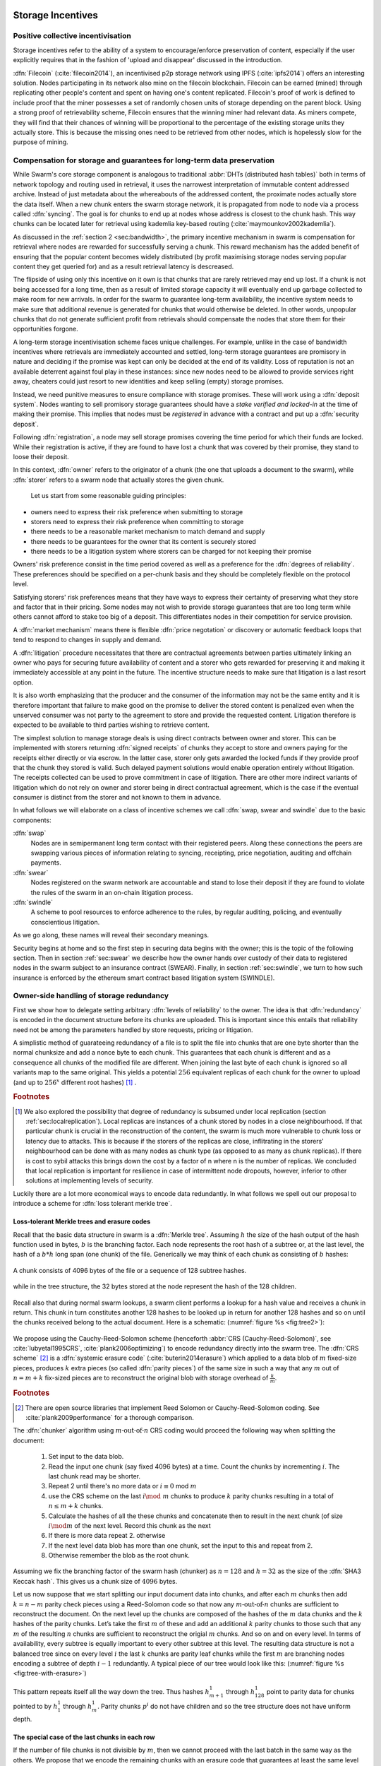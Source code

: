 .. _sec:storage:

******************************
Storage Incentives
******************************

..  index::
  litigation

..  index::
   challenge

..  index::
   receipt
   litigation
   manifest
   insurance

..  index::
  receipt
  contract
  disconnection
  pair: receipt; storage

Positive collective incentivisation
==================================================

Storage incentives refer to the ability of a system to encourage/enforce preservation of content,
especially if the user explicitly requires that in the fashion of 'upload and disappear' discussed in the introduction.

..
    One proposed solution to this is Filecoin (:cite:`filecoin2014`), which can be earned (mined) through replicating other people's content and spent on having one's content replicated.
    From the perspective of the content creator, "upload and disappear" goes as
    follows: they first have to host their own content as an IPFS node and then they
    insert a special transaction into the filecoin blockchain offering a
    mining reward for those who replicate it. Then they wait until someone
    actually does the replication (i.e. inserts their transaction into the
    filecoin blockchain) and then they can disconnect. If nobody replicates,
    their course of action is to submit further transactions, offering more
    reward, until someone finally does.

:dfn:`Filecoin` (:cite:`filecoin2014`), an incentivised p2p storage network using IPFS (:cite:`ipfs2014`) offers an interesting solution. Nodes participating in its network also mine
on the filecoin blockchain. Filecoin can be earned (mined) through replicating other people's content and spent on having one's content replicated.
Filecoin's proof of work is defined to include proof that the miner possesses a set of randomly chosen units of storage depending on the parent block.
Using a strong proof of retrievability scheme, Filecoin ensures that the winning miner had relevant data. As miners compete, they will find that their chances of winning will be proportional to the percentage of the existing storage units they actually store. This is because the missing ones need to be retrieved from other nodes, which is hopelessly slow for the purpose of mining.

Compensation for storage and guarantees for long-term data preservation
===========================================================================

While Swarm's core storage component is analogous to traditional :abbr:`DHTs (distributed hash tables)` both in terms of network topology and routing used in retrieval, it uses the narrowest interpretation of immutable content addressed archive. Instead of just metadata about the whereabouts of the addressed content, the proximate nodes actually store the data itself.
When a new chunk enters the swarm storage network, it is propagated from node to node via a process called :dfn:`syncing`. The goal is for chunks to end up at nodes whose address is closest to the chunk hash. This way chunks can be located later for retrieval using kademlia key-based routing (:cite:`maymounkov2002kademlia`).

..  index::
   retrieve request
   latency

As discussed in the  :ref:`section 2 <sec:bandwidth>`, the primary incentive mechanism in swarm is compensation for retrieval where nodes are rewarded for successfully serving a chunk. This reward mechanism has the added benefit of ensuring that the popular content becomes widely distributed (by profit maximising storage nodes serving popular content they get queried for) and as a result retrieval latency is descreased.

The flipside of using only this incentive on it own is that chunks that are rarely retrieved may end up lost. If a chunk is not being accessed for a long time, then as a result of limited storage capacity it will eventually end up garbage collected to make room for new arrivals. In order for the swarm to guarantee long-term availability, the incentive system needs to make sure that additional revenue is generated for chunks that would otherwise be deleted. In other words, unpopular chunks that do not generate sufficient profit from retrievals should compensate the nodes that store them for their opportunities forgone.

A long-term storage incentivisation scheme faces unique challenges. For example, unlike in the case of bandwidth incentives where retrievals are immediately accounted and settled, long-term storage guarantees are promisory in nature and deciding if the promise was kept can only be decided at the end of its validity. Loss of reputation is not an available deterrent against foul play in these instances: since new nodes need to be allowed to provide services right away, cheaters could just resort to new identities and keep selling (empty) storage promises.

..  index::
  reputation
  punative measures
  deposit

Instead, we need punitive measures to ensure compliance with storage promises. These will work using a :dfn:`deposit system`. Nodes wanting to sell promisory storage guarantees should have a *stake verified and locked-in* at the time of making their promise. This implies  that nodes must be *registered* in advance with a contract and put up a :dfn:`security deposit`.

Following :dfn:`registration`, a node may sell storage promises covering the time period for which their funds are locked. While their registration is active, if they are found to have lost a chunk that was covered by their promise, they stand to loose their deposit.

In this context, :dfn:`owner` refers to the originator of a chunk (the one that uploads a document to the swarm), while :dfn:`storer` refers to a swarm node that actually stores the given chunk.

 Let us start from some reasonable guiding principles:

* owners need to express their risk preference when submitting to storage
* storers need to express their risk preference when committing to storage
* there needs to be a reasonable market mechanism to match demand and supply
* there needs to be guarantees  for the owner that its content is securely stored
* there needs to be a litigation system where storers can be charged for not keeping their promise

Owners' risk preference consist in the time period covered as well as a preference for the :dfn:`degrees of reliability`. These preferences should be specified on a per-chunk basis and they should be completely flexible on the protocol level.

Satisfying storers' risk preferences means that they have ways to express their certainty of preserving what they store and factor that in their pricing. Some nodes may not wish to provide storage guarantees that are too long term while others cannot afford to stake too big of a deposit. This differentiates nodes in their competition for service provision.

A :dfn:`market mechanism` means there is flexible :dfn:`price negotation` or discovery or automatic feedback loops that tend to respond to changes in supply and demand.

..  index:: litigation

A :dfn:`litigation` procedure necessitates that there are contractual agreements between parties ultimately linking an owner who pays for securing future availability of content and a storer who gets rewarded for preserving it and making it immediately accessible at any point in the future. The incentive structure needs to make sure that litigation is a last resort option.

It is also worth emphasizing that the producer and the consumer of the information may not be the same entity and it is therefore important that failure to make good on the promise to deliver the stored content is penalized even when the unserved consumer was not party to the agreement to store and provide the requested content. Litigation therefore is expected to be available to third parties wishing to retrieve content.

..  index::
   contract
   receipt

The simplest solution to manage storage deals is using direct contracts between owner and storer. This can be implemented with storers returning :dfn:`signed receipts` of chunks they accept to store and owners paying for the receipts either directly or via escrow.
In the latter case, storer only gets awarded the locked funds if they provide proof that the chunk they stored is valid. Such delayed payment solutions would enable operation entirely without litigation. The receipts collected can be used to prove commitment in case of litigation. There are other more indirect variants of litigation which do not rely on owner and storer being in direct contractual agreement, which is the case if the eventual consumer is distinct from the storer and not known to them in advance.

In what follows we will elaborate on a class of incentive schemes we call :dfn:`swap, swear and swindle` due to the basic components:

:dfn:`swap`
  Nodes are in semipermanent long term contact with their registered peers. Along these connections the peers are swapping various pieces of information relating to syncing, receipting, price negotiation, auditing and offchain payments.

:dfn:`swear`
  Nodes registered on the swarm network are accountable and stand to lose their deposit if they are found to violate the rules of the swarm in an on-chain litigation process.

:dfn:`swindle`
   A scheme to pool resources to enforce adherence to the rules, by regular auditing, policing, and eventually conscientious litigation.

..  swindle

As we go along, these names will reveal their secondary meanings.

Security begins at home and so the first step in securing data begins with the owner; this is the topic of the following section. Then in section :ref:`sec:swear` we describe how the owner hands over custody of their data to registered nodes in the swarm subject to an insurance contract (SWEAR). Finally, in section :ref:`sec:swindle`, we turn to how such insurance is enforced by the ethereum smart contract based litigation system (SWINDLE).

Owner-side handling of storage redundancy
==============================================================================

First we show how to delegate setting arbitrary :dfn:`levels of reliability` to the owner. The idea is that :dfn:`redundancy` is encoded in the document structure before its chunks are uploaded.
This is important since this entails that reliability need not be among the parameters handled by store requests, pricing or litigation.

A simplistic method of guarateeing redundancy of a file is to split the file into chunks that are one byte shorter than the normal chunksize and add a nonce byte to each chunk. This guarantees that each chunk is different and as a consequence all chunks of the modified file are different. When joining the last byte of each chunk is ignored so all variants map to the same original.
This yields a potential :math:`256` equivalent replicas of each chunk for the owner to upload (and up to :math:`256^x` different root hashes) [#]_ .

..  rubric:: Footnotes
.. [#] We also explored the possibility that degree of redundancy is subsumed under local replication (section :ref:`sec:localreplication`). Local replicas are instances of a chunk stored by nodes in a close neighbourhood. If that particular chunk is crucial in the reconstruction of the content, the swarm is much more vulnerable to chunk loss or latency due to attacks. This is because if the storers of the replicas are close, inflitrating in the storers' neighbourhood can be done with as many nodes as chunk type (as opposed to as many as chunk replicas). If there is cost to sybil attacks this brings down the cost by a factor of n where n is the number of replicas. We concluded that local replication is important for resilience in case of intermittent node dropouts, however, inferior to other solutions at implementing levels of security.

Luckily there are a lot more economical ways to encode data redundantly. In what follows we spell out our proposal to introduce a scheme for  :dfn:`loss tolerant merkle tree`.


Loss-tolerant Merkle trees and erasure codes
-------------------------------------------------

Recall that the basic data structure in swarm is a :dfn:`Merkle tree`. Assuming :math:`h` the size of the hash output of the hash function used in bytes, :math:`b` is the branching factor. Each node represents the root hash of a subtree or, at the last level, the hash of a :math:`b*h` long span (one chunk) of the file. Generically we may think of each chunk as consisting of :math:`b` hashes:

..  _fig:chunk:

..  figure:: fig/chunk.pdf
    :align: center
    :alt: A chunk consisting of 128 hashes
    :figclass: align-center

    A chunk consists of 4096 bytes of the file or a sequence of 128 subtree hashes.

while in the tree structure, the 32 bytes stored at the node represent the hash of the 128 children.

..  _fig:treebasic:

..  figure:: fig/treebasic.pdf

    :align: center
    :alt: a generic node in the tree has 128 children
    :figclass: align-center

  A generic node in the tree has 128 children.

Recall also that during normal swarm lookups, a swarm client performs a lookup for a hash value and receives a chunk in return. This chunk in turn constitutes another 128 hashes to be looked up in return for another 128 hashes and so on until the chunks received belong to the actual document. Here is a schematic: (:numref:`figure %s <fig:tree2>`):

..  _fig:tree2:

..  figure:: fig/tree2.pdf

    :align: center
    :alt: the swarm tree
    :figclass: align-center

    The swarm tree is the data structure encoding how a document is split into chunks.

..  index::


We propose using the Cauchy-Reed-Solomon scheme (henceforth :abbr:`CRS (Cauchy-Reed-Solomon)`, see :cite:`lubyetal1995CRS`, :cite:`plank2006optimizing`)  to encode redundancy directly into the swarm tree. The :dfn:`CRS scheme` [#]_  is a :dfn:`systemic erasure code` (:cite:`buterin2014erasure`) which applied to a data blob of :math:`m` fixed-size pieces, produces :math:`k` extra pieces (so called :dfn:`parity pieces`) of the same size in such a way that any :math:`m` out of :math:`n=m+k` fix-sized pieces are to reconstruct the original blob with storage overhead of :math:`\frac{k}{m}`.

.. rubric:: Footnotes
.. [#] There are open source libraries that implement Reed Solomon or Cauchy-Reed-Solomon coding. See :cite:`plank2009performance` for a thorough comparison.

The :dfn:`chunker` algorithm using :math:`m\text{-out-of-}n` CRS coding would proceed the following way when splitting the document:

 1. Set input to the data blob.
 2. Read the input one chunk (say fixed 4096 bytes) at a time. Count the chunks by incrementing :math:`i`. The last chunk read may be shorter.
 3. Repeat 2 until there's no more data or :math:`i \equiv 0` mod :math:`m`
 4. use the CRS scheme on the last :math:`i \mod\ m` chunks to produce :math:`k` parity chunks resulting in a total of :math:`n \leq m+k` chunks.
 5. Calculate the hashes of all the these chunks and concatenate then to result in the next chunk (of size :math:`i\mod m` of the next level. Record this chunk as the next
 6. If there is more data repeat 2. otherwise
 7. If the next level data blob has more than one chunk, set the input to this and  repeat from 2.
 8. Otherwise remember the blob as the root chunk.

Assuming we fix the branching factor of the swarm hash (chunker) as :math:`n=128` and :math:`h=32` as the size of the :dfn:`SHA3 Keccak hash`. This gives us a chunk size of :math:`4096` bytes.

Let us now suppose that we start splitting our input document data into chunks, and after each :math:`m` chunks then add :math:`k=n-m` parity check pieces using a Reed-Solomon code so that now any :math:`m\text{-out-of-}n` chunks are
sufficient to reconstruct the document. On the next level up the chunks are composed of the hashes of the :math:`m`  data chunks and the :math:`k` hashes of the parity chunks. Let’s take the first :math:`m`
of these and add an additional :math:`k` parity chunks to those such that any :math:`m` of the resulting :math:`n`
chunks are sufficient to reconstruct the origial :math:`m` chunks. And so on and on every level. In terms of
availability, every subtree is equally important to every other subtree at this level. The resulting
data structure is not a balanced tree since on every level :math:`i` the last :math:`k` chunks are parity leaf
chunks while the first :math:`m` are branching nodes encoding a subtree of depth :math:`i-1` redundantly.
A typical piece of our tree would look like this: (:numref:`figure %s <fig:tree-with-erasure>`)

..  _fig:tree-with-erasure:

..  figure:: fig/tree-with-erasure.pdf

    :align: center
    :alt: the swarm tree with erasure coding
    :figclass: align-center

    The swarm tree with extra parity chunks using :math:`m` out of 128 CRS code. Chunks :math:`p^{m+1}` through :math:`p^{128}` are parity data for chunks :math:`h^1_1 - h^1_{128}` through :math:`h^{m}_1  - h^{m}_{128}`.


This pattern repeats itself all the way down the tree. Thus hashes :math:`h^1_{m+1}` through :math:`h^1_{128}` point to parity data for chunks pointed to by :math:`h^1_1` through :math:`h^1_{m}`. Parity chunks :math:`p^i` do not have children and so the tree structure does not have uniform depth.

The special case of the last chunks in each row
--------------------------------------------------


If the number of file chunks is not divisible by :math:`m`, then we cannot proceed with the last batch in the same way as the others. We propose that we encode the remaining chunks with an erasure code that guarantees at least the same level of security as the others. Note that it is not as simple as choosing the same redundancy. For example a 50-of-100 encoding is much more secure against file loss than a 1-of-2 encoding even though the redundancy is 100% in both cases. Overcompensating, we could say that there should always be the same number of parity chunks even when there are fewer than :math:`m` data chunks so that we always end up with :math:`m\text{-out-of-}n`. We repeat this procedure in every row in the tree.

This leaves us with only one corner case: it is not possible to use our :math:`m\text{-out-of-}n` scheme on a single chunk (:math:`m=1`) because it would amount to :math:`k+1` copies of the same chunk. The problem of course is that any number of copies of the same chunk all have the same hash and are therefore indistinguishable in the swarm. Thus when there is only a single chunk left over at some level of the tree, we'd have to apply some transformation to it to obtain a second (but different) copy before we could generate more parity chunks.

In particular this is always the case for the root chunk. To illustrate why this is critically important, consider the following. The root hash points to the root chunk. If this root chunk is lost, then the file is not retrievable from the swarm even if all other data is present. Thus we must find an additional method of securing and accessing the information stored in the root chunk.

Whenever a single chunk is left over (:math:`m=1`) we propose to append an extra padding byte to the chunk not counting towards its size. In swarm, each 4096 byte chunk is actually stored together with 8 bytes of meta information - currently only storing the size of the subtree encoded by the chunk. Since the subtree size determines exactly what span of the chunk is substantive data, the padding differential byte is easily ignored when the document is assembled [#]_ .

.. rubric:: Footnotes
.. [#] Note that the typical values for :math:`k` will be in the single digits so a single byte will allways suffice. Note that in the special cornercase when the singleton leftover chunk is a full chunk, we end up having an oversized chunk.


Benefits of CRS merkle tree
------------------------------------

Assuming :math:`p` is the probability of losing one piece, if all :math:`n` pieces are independently stored, the probability of loosing the original content is :math:`p^{n-m+1}` which is exponential while extra storage is linear. These properties are preserved if we apply the coding to every level of a swarm chunk tree. Fixing both the branching factor :math:`b` (essentially chunk size) as well as redundancy :math:`m`, we can keep the decoding overhead (quadratic in file size) a constant, which means processing can scale (being linear in the number of nodes, i.e., file size  (logarithmic with parallelisation). Very importantly, however, this causes the reliability to exponentially converge to zero, defeating the purpose of using erasure codes.
This loss of reliability, however, can be overcome by conducting regular :math:`audit and repair` checks (:cite:`ethersphere2016smash`) which provide exponential increase in reliability using loglinear resources. We are currently looking at this :dfn:`divide and conquer` approach to the scaling of erasure codes, the results will be published in a forthcoming paper.


This per-level :math:`m\text{-out-of-}n` Cauchy-Reed-Solomon erasure code once introduced into the swarm chunk tree does not only ensure file availability, but also offers further benefits of increased resilience and ways to speed up retrieval.

All chunks are created equal
++++++++++++++++++++++++++++++++++

A tree encoded as suggested above has the same redundancy at every node [#]_. This means that chunks nearer to the root are no longer more important than chunks closer to the leaf nodes. Every node has an m-of-128 redundancy level and no chunk after the root chunk is more important than any other chunk [#]_ .

.. rubric:: Footnotes
.. [#] If the filesize is not a multiple of 4096 bytes, then the last chunk at every level will actually have a higher redundancy even than the rest.
.. [#] If nodes are compensated only for serving chunks, then less popular chunks are less profitable and more likely to be deleted; therefore, if users only download the data chunks and never request the parity chunks, then these are more likely to get deleted and ultimately not be available when they are finally needed. Another approach would be to use non-systemic coding. A systemic code is one in which the data remains intact and we add extra parity data whereas in a non-systemic code we replace all data with parity data such that (in our example) all 128 pieces are really created equal. While the symmetry of the non-systemic approach is appealing, it leads to forced decoding and thus to a high CPU usage even in normal operation. Moreover it breaks random access property of the chunk tree making it impossible to stream media files from the swarm. Luckily the problem is solved by the automated audit scheme which audits the integrity of all chunks and does not distinguish between data or parity chunks.

Self healing
++++++++++++++++++

Any client downloading a file from the swarm can detect if a chunk has been lost. The client can reconstruct the file from the parity data (or reconstruct the parity data from the file) and resync this data into the swarm. That way, even if a large fraction of the swarm is wiped out simultaneously, this process should allow an organic healing process to occur and it is encouraged that the default client behavior should be to repair any damage detected. In order to prevent damage, nodes can conduct integrity audits at regular intervals that detect loss and initiate repair.

Improving latecy of retrievals
+++++++++++++++++++++++++++++++++++++++

In the original :dfn:`Kademlia` (:cite:`maymounkov2002kademlia`), alpha represented the number of peers (within the relevant Kademlia bin) that are queried simultaneously during a lookup. Setting alpha at 3 (as suggested there) is impractical for swarm because the peers do not report back with new addresses as they would do in pure Kademlia but instead forward all queries to their peers. Swarm is coded this way to make use of semi-stable longer-term devp2p connections. Setting alpha to anything greater than 1 thus increases the amount of network traffic substantially – setting up an exponential cascade of forwarded lookups (but it would soon collapse back down onto the target of the lookup).

However, setting alpha=1 has its own downsides. For instance, lookups can stall if they are forwarded to a dead node or there could be large delays before a query is complete (even if all nodes are live).

In an erasure coded setting we can in a sense have the best of both worlds. Issueing a lookup request not just for the data chunks but for the parity chunks, the client could accept the first :math:`m` of every 128 chunks queried to get some of the same benefits of faster retrieval that redundant lookups provide without a whole exponential cascade. This only makes sense if the computational overhead when using CRS decoding is shorter than the latency we would otherwise expect if instead of any :math:`m` chunks, all the :math:`m` data chunks had to be retrieved. Note that the quadratic complexity of erasure codes with filesize does not apply here since the coding is performed on fixed-size chunks incurring a constant overhead per node.


..  _sec:swear:

Registered nodes and Ensured ARchival (SWEAR)
===================================================


Once the owner has prepared their data they upload the chunks to the swarm where they are replicated and stored. To decrease the risk that the data will be lost, the owner may purchase storage promises from other nodes as a form of insurance.
Before a node can sell these promises of long-term storage however, it must first register via a contract on the blockchain we call the :dfn:`SWEAR` (Secure Ways of Ensuring ARchival or SWarm Enforcement And Registration) contract.
The SWEAR contract allows nodes to register their public key to become accountable participants in the swarm by putting up a deposit. Registration is done by sending the deposit to the SWEAR contract, which serves as colleteral if terms that registered nodes 'swear' to keep are violated (i.e., nodes do not keep their promise to store).
:dfn:`Registration` is valid only for a set period, at the end of which a swarm node is entitled to their deposit.
Users of Swarm should be able to count on the loss of deposit as a disincentive against foul play as long as enrolled status is granted. As a result the deposit must not be refunded before the registration expires.

..  index::
   registration
   receipt

Registration in swarm is not compulsory, it is only necessary if the node wishes to sell promises of storage. Nodes that only charge for retrieval can operate unregistered. The incentive to register and sign promises is that they can be sold for profit. When a peer connection is established, the contract state is queried to check if the remote peer is a registered node. Only registered nodes are allowed to issue valid receipts and charge for storage.

When a registered node receives a request to store a chunk, it can acknowledge accepting it with a signed receipt. It is these signed receipts that are used to enforce penalties for loss of content through the :abbr:`SWEAR (Secure Ways of Ensuring ARchival  or SWarm Enforcement And Registration)` contract. Because of the locked collateral backing them, the receipts  can be viewed as secured promises for storing and serving a particular chunk up until a particular date. It is these receipts that are sold to nodes initiating requests.
In some schemes the issuer of a receipt can in turn buy further promises from other nodes pontentially leading to a chain of local contracts.

If on litigation it turns out that a chunk (covered by a promise) was lost, the deposit must be at least partly burned. Note that this is necessary because if penalites were paid out as compensation to holders of receipts of lost chunks, it would provide an avenue of early exit for a registered node by "losing" bogus chunks deposited by colluding users. Since users of Swarm are interested in their information being reliably stored, their primary incentive for keeping the receipts is to keep the Swarm motivated, not the potential for compensation.
If deposits are substantial, we can get away with paying out compensation for initiating litigation, however we must have the majority (say 95%) of the deposit burned in order to make sure the easy exit route remains closed.

..  _sec:swindle:

Litigation on loss of content (SWINDLE)
========================================

If a node fails to observe the rules of the swarm they 'swear' to keep, the punitive measures need to be enforced which is preceded by a litigation procedure. The implementation of this process is called :abbr:`SWINDLE (SWarm INsurance Driven Litigation Engine)`.


Submitting a challenge
------------------------------


..  index::
  challenge
  refutation

Nodes provide signed receipts for stored chunks which they are allowed to charge arbitrary amounts for. The pricing and deposit model is discussed in detail in section :ref:`sec:accounting`. If a promise is not kept and a chunk is not found in the swarm anyone can report the loss by putting up a :dfn:`challenge`. The response to a challenge is a :dfn:`refutation`. Validity of the challenge as well as its refutation need to be easily verifyable by the contract.
For now, we can just assume that the litigation is started by the challenge after a user attempts to retrieve insured content and fails to find a chunk. Litigation will be discussed below in the wider context of regular integrity audits of content in the swarm.

The challenge takes the form of a transaction sent to the :dfn:`SWINDLE` (SWarm INsurance Driven Litigation Engine) relevant swarm contract in which the challenger presents the receipt(s) of the lost chunk. Any node is allowed to send a challenge for a chunk as long as they have a valid receipt for it (not necessarily issued to them).

This is analogous to a court case in which the issuers of the receipts are the defendants who are guilty until proven innocent. Similarly to a court procedure public litigation on the blockchain should be a last resort when the rules are abused despite the deterrents and positive incentives.

The same transaction also sends a deposit covering the upload of a chunk. The contract verifies if the receipt is valid, ie.,

* receipt was signed with the public key of a registered node
* the expiry date of the receipt has not passed
* sufficient funds are sent alongside to compensate the peer for uploading the chunk in case of a refuted challenge

The last point above is designed to disincentivise frivolous litigation, i.e., bombarding the blockchain with bogus challenges potentially causing a :dfn:`DoS attack`.

..  index:: DoS

A challenge is open for a fixed amount of time, the end of which essentially is the deadline to refute the challenge. The challenge is refuted if the chunk is presented (additional ways are discussed below). Refutation of a challenge is easy to validate by the contract since it only involves checking that the hash of the presented chunk matches the receipt. This challenge scheme is the simplest way (i) for the defendants to refute the challenge as well as (ii) to make the actual data available for the nodes that needs it.

In normal operation, litigation should be so rare that it may be necessary to introduce a practice of regular :dfn:`audits` to test nodes' compliance with distribution rules. In such cases the challenge can carry a flag which when set would indicate that providing the actual chunk, (ii) above, is unnecessary. In order to reduce network traffic, in such cases presenting the chunk can be replaced by providing a :dfn:`proof of custody`. Note that in order not to burden the live chain, audits could happen off chain and they would only make it to the blockchain if foul play is detected. Conversely, if such auditing is a regular automated process, then litigation will typically be initiated as part of escalating a failed audit.
:cite:`ethersphere2016smash` describes such an audit protocol using the smash proof of custody construct.

The outcome of a challenge
-------------------------------------

Successful refutation of the challenge is done by anyone sending the chunk or a proof of custody thereof as data within a transaction to the blockchain. Upon verifying the format of the refutation, the contract checks its validity by checking the hash of the chunk payload against the hash that is litigated or validating the proof of custody. If the refutation is valid, the cost of uploading the chunk is compensated from the deposit of the challenge, with the remainder refunded.

..  index::
    DoS

In order to prevent DoS attacks, the deposit for compensating the swarm node for uploading the chunk into the blockchain should actually be substantially higher than (e.g., a small integer multiple of) the corresponding gas price used to upload the demanded chunk.

The contract also comes with an accessor for checking that a given node is challenged (potentially liable for penalty), so the accused nodes can get notified to present the chunk in a timely fashion.

If a challenge is refuted within the period the challenge is open, no deposit of any node is touched.
After successful refutation the challenge is cleared from the blockchain state.

..  index::
   deposit
   refutation
   challenge

If however the deadline passes without successful refutation of the challenge, then the charge is regarded as proven and the case enters into enforcement stage. Nodes that are proven guilty of losing a chunk lose their deposit. Enforcement is guaranteed by the fact that deposits are locked up in the SWEAR contract.

..  index::
  suspension
  cheating

Punishment can entail :dfn:`suspension`, meaning a node found guilty is no longer considered a registered swarm node. Such a node is only able to resume selling storage receipts once they create a new identity and put up a deposit once again. Note that the stored chunks are in the proximity of the address, so having to create a new identity will imply extra bandwidth to replenish storage.This is extra pain inflicted on offending nodes.

If refutation of litigation is found to be common enough, sending transactions is not desirable since it is bloating the blockchain.
The audit challenges using the smash proof of custody described in :cite:`ethersphere2016smash` enable us to improve on this and make litigation a two step process. Upon finding a missing chunk, the litigation is started by the challenger sending an audit request [#]_ .

..  rubric:: Footnotes
.. [#] See :cite:`ethersphere2016smash` for the explanation of particular audit types. In fact any audit challenge when fail should be escalated to the blockchain. The smash smart contract provides an interface to check validity of audit requests (as challenges) and verify the various response types (as refutations).

Playing nice is further incentivized if a challenge is allowed to extend the risk of loss to all nodes that have given a promise to store the lost chunk. This means that when one storer is challenged, all nodes that have outstanding receipts covering the (allegedly) lost chunk stand to lose their deposit. Holders of receipts by other swarm nodes can punish them as well for losing the chunk, which, in turn, incentivizes whoever may hold the chunk to present it (and thus refute the challenge) even if they are not the named defendant first accused.

Owners express their preference for storage period.
As for storage period, the base unit used will be a :dfn:`swarm epoch`. The swarm epoch is the minimum interval a swarm node can register for.

Nodes can choose to gamble of course by selling storage receipts without storing the chunk, in the hope of being able to retrieve the chunk from the swarm as needed. However, since storers have no real way to trust other nodes to fall back on, the nodes that issue receipts have a strong incentive to actually store the chunk themselves. Collecting receipts from several nodes therefore means that several replicas are likely to be kept in the swarm. Slogan: more receipts means more redundancy.

A priori this only works, however, in the simplest system in which the owner needs to receive and keep all the receipts signed by the storers.

Publicly accessible receipts and consumer driven litigation
------------------------------------------------------------

End-users that store important information in the swarm have an obvious interest in keeping the receipt available for litigation. The storage space required for storing a receipt is a sizable fraction of that used for storing the information itself, so end users can reduce their storage requirement further by storing the receipts in Swarm as well. Doing this recursively would result in end users only having to store a single receipt, the root receipt, yet being able to penalize quite a few Swarm nodes, in case only a small part of their stored information is lost.

A typical usecase is when content producers would like to make sure their content is available. This is supported by implementing the process of collecting receipts and putting them together in a format which allows for the easy pairing of chunks and receipts for an entire document. Storing this document-level receipt collection in the swarm has a non-trivial added benefit. If such a pairing is public and accessible, then consumers/downloaders (not only creators/uploaders) of content are able to litigate in case a chunk is missing. On the other hand, if the likely outcome of this process is punishment for the false promise (burning the deposit), motivation to litigate for any particular bit lost is slim.

This pattern can be further extended to apply to a document collection (dapp/website level). Here all document-level root receipts (of the sort just discussed) can simply be included as metadata in the manifest entry for the document alongside its root hash. Therefore a manifest file itself can store its own warranty.
The question arises what happens if the hash of this entire collection is not found, if this is a possibility then all the effort in insuring the chunks was futile [#]_ .

.. rubric:: Footnotes
.. [#] One proposal is to introduce a special content addressed storage, whereby litigation information (notably the receipt from the guardian) is stored at an address derivable from the swarm hash. The address would be derived from the hash by flipping its first bit which would guarantee that the receipt is stored at an opposite end of the swarm. This would make litigation on the chunk level independent of document-level structures and would allow any third party to initiate audits and litigation against a loss chunk knowing only the hash. It is unclear whether this would work though: if a chunk is not found due to it not having been retrieved for some time, chances are high that the receipt has also not been accessed and has been deleted too.

Receipt forwarding or chained challenges
===========================================

In this section we zoom in on the swapping and elaborate how owners initiate storage requests, how chunks find their storers and how information is passed around between peers so that it creates an incentive compatible resilient system with last resort litigation.

Forwarding chunks
----------------------

..  index:: retrieve request

In normal swarm operation, chunks are worth storing because of the possibility that they can be profitably sold by serving retrieve requests in the future. The probability of retrieve requests for a particular chunk depends on the chunk's popularity and also, crucially, on the proximity to the node's address.

Nodes are expected to forward all chunks to nodes whose address is closer to the chunk. This :dfn:`forwarding` is the normal syncing protocol. It is compatible with the pay-for-retrieval incentivisation: once a retrieve request reaches a node, the node will either sell the chunk (if it has it) or it will pass on the retrieve request to a closer node. There is no financial loss from syncing chunks to closer nodes because once a retrieve request reaches a closer node, it will not be passed back out, it will only be passed closer. In other words, syncing only serves those retrieve requests that the node would never have profited from anyway and thus it causes no financial harm due to lost revenue.

..  index:: syncing

For insured chunks, a similar logic applies - even more so because there is a positive incentive to sync. If a chunk does not reach its closest nodes in the swarm before someone issues a retrieval request, then the chances of the lookup failing increase and with it the chances of the chunk being reported as lost. The resulting litigation poses a burden on all swarm nodes that have ever issued a receipt for the chunk and therefore incentivises nodes to do timely forwarding. The audit process described in :cite:`ethersphere2016smash` provides additional guarantees that chunks are forwarded all the way to the proximate nodes.

Swarm assumes that nodes are content agnostic, i.e., whether a node accepts a new chunk for storage should depend only on their storage capacity [#]_ . Registered nodes have the option to indicate that they are full capacity. This effectively means they are temporarily not able to issue receipts so in the eyes of connected peers they will act as unregistered. As a result, when syncing to registered nodes, we do not take no for an answer: all chunks legitimately sent to a registered node can be considered receipted. If the node already has the chunk (received it earlier from another peer), the receipt is not paid for.

The purpose of the receipt is to prove that a node closer to the target chunk than the node itself received the chunk and will either store it or forward it.
This is exactly what synchronisation does, therefore, proving (in)correct synchronisation is a potential substitute for receipt based litigation.
If we further stipulate that registered nodes need to sign sync state and able to prove a particular chunk was part of the synced batch, we can get away without storing individual receipts altogether. Instead we implement the persistence of receipts as part of the chunkstore mechanism on the one hand and the passing of receipts as part of the syncing mechanism on the other.

An advantage of using sync state as receipt is that when litigation takes place, one can point fingers to a node which already had the chunk at the time of syncing as long as it is registered.



.. rubric:: Footnotes
.. [#] We will use a double masking techique as a basic measure to ensure plausible deniability.

Collecting storer receipts and direct contracts
-------------------------------------------------

There are a few schemes we may employ. In the first, a storage request is forwarded from node to node until it reaches a registered node close to the chunk address. This storer node then issues a receipt which is passed back along the same route to the chunk owner.
The owner then can keep these receipts for later litigation.


Explicit direct contracts signed by storers held by owners has a lot of advantages. On top of its transparency and simplicity, this scheme enables owners to make sure that any degree of redundancy (certainty) promise is secured by deposits of distinct nodes via their signed promises. In particular it allows owners to insure their chunks against a total collateral  higher than any individual node's deposit. Also insuring a chunk against different deposits for varying periods is easy. Unfortunately, this rather transparent system has caveats.

First of all, forwarding back receipts creates a lot of network traffic. The only purpose of receipts is to be able to use them in litigation, which is very rare, rendering virtually all this traffic spurious. Moreover, passing it back to the owner does not solve the distribution of receipts to third parties who want to initiate litigation in case of a lookup failure.

Secondly, since availability of a storer node cannot always be guaranteed, getting receipts back from storers may incur indefinite delays. The owner (who submits the request) needs a receipt that can be used for litigation later. If this receipt needs to come from the storer, then the process requires an entire roundtrip.

Furthermore, deciding on storers at the time the promise is made has a major drawback.
If the storage period is long enough the network may grow and new registered nodes come online in the proximity of the chunk. It can happen that routing at retrieval will bypass this storer. Though syncing makes sure that even in these cases the chunk is passed along and reaches theclosest nodes, their accountability regarding this old chunk cannot be guaranteed without further complications.

To summarize, explicit transparent contracts between owner and storer necessitate forwarding back receipts which has the following caveats:

* spurious network traffic
* delayed response
* potential non-accountability after network growth


.. What is a node's incentive to forward the request? Note that denying the chunk from peers that are not in their proximate bin have no benefit in retrieval (since requests served by the peer in question would never reach the node). If nonetheless they still do not forward, searches end up not finding the chunk, and they will be challenged. Having the chunk, they can always refute the challenge and the litigation costs may not be higher than what they gained from not purchasing receipts from a closer node. However, the litigation reveals that they cheated on syncing not offering the chunk in question. Learning this will prompt peers to stop doing business with the node. Alternatively, this could even be enforced on the protocol level requiring proof of forwarding on top of presenting the chunk, to avoid suspension.

Chaining challenges
--------------------

The other model is based on the observation that establishing the link between owner and storer can be delayed, allowing it to take place at the time of litigation. Instead of waiting for receipts issued by storers, the owner direcly contracts their (registered) connected peer(s) and they immediately issue a receipt for storing a chunk.

When registered nodes connect, they are expected to have negotiated a price and from then on are obligated to give receipts for chunks that are sent their way according to the rules. This enables nodes to guarantee successful forwarding and therefore they can immediately issue receipts to the peer they receive the request from. Put in a different way, registered nodes enter into contract implicitly by connecting to the network and syncing.

..  index::
    sycing
    litigation
    forwarding
    receipt

When issuing a receipt in response to a store request for the first time, a node becomes  an entrypoint for a chunk to the world of insured chunks. In this case the node acts as the :dfn:`guardian` of the chunk in question. The receipt(s) that the owner gets from their connected peer can be used in a challenge. Since the transaction immediately settles, the owner can :dfn:`upload and disappear`. The guardian in turn obtains a receipt from the node they are forwarding to and so on creating a chain of contracts all the way to the node proximate to the target chunk, who in turn will act as the :dfn:`custodian` of the chunk.

When it comes to litigation, the nodes play a blame game; challenged nodes defend themselves not necessarily by presenting the chunk (or proof of custody), but by presenting a receipt for said chunk issued by a registered node closer to the chunk address, a :dfn:`nearer neighbour`. Thus litigation will involve a chain of challenges with receipts pointing from owner via forwarding nodes all the way to the custodian who must then present the chunk or be punished.

The litigation is thus a recursive process where one way for a node to refute a challenge is to shift responsibility and implicate another node to be the culprit.
The idea is that contracts are local between connected peers and blame is shifted along the same route as what the chunk travels during sycing (restricted to registered nodes).

The challenge is constituted in submitting a receipt for the chunk signed by a node. (Once again everybody having a receipt is able to litigate) [#]_ .
Litigation starts with a node submitting a receipt for the chunk that is not found.
This will likely be the receipt(s) that the owner received directly from the guardian. The node implicated can refute the challenge by sending either the direct refutation (audit response or the chunk itself depending on the size and stage) to the blockchain as explained above or sending a receipt for the chunk signed by another node. This receipt needs to be issued by a nearer neighbour (a registered peer closer to the chunk address than the node itself). In other words, if a node is accused with a receipt, it needs to provide a valid receipt from a nearer neighbour. These validations are easy to carry out, so verification of chained challenges is perfectly feasible to add to the smart contract.

.. rubric:: Footnotes
.. [#] There is no measure to prevent double receipting, i.e., the same node can sell storage insurance about the same chunks to different parties.

If a node is unable to produce either the refutation or the receipts, it is considered a proof that the node had the chunk, should have kept it but deleted it. This process will end up blaming the custodians for the loss. If syncronisation was correctly followed and all the nodes forwarding kept their receipt, then eventually the blame will point to the node that was closest to the chunk to be stored at the time the request was received.
if an audit request for a chunk is not responded to, the audit request is delegated to the guardian, and travels the same trajectory as that the original store request  (see :numref:`figure %s <fig:normaloperations>`). Analogously, if
a chunk is not found and the case is escalated to litigation on the blockchain, then finger pointing will also follow the same path (see :numref:`figure %s <fig:failure-and-audit>`) [#]_ .

.. rubric:: Footnotes
.. [#] In the latter case the transaction is more metaphorical, finger pointing is mediated by state changes in the blockchain: when a node gets notified of a challenge (via a log event) they are sending in their receipts as a refutation and as a result the new closer node gets challenged.


..  _fig:normaloperations:

..  figure:: fig/normaloperations.pdf
    :align: center
    :alt: chain of local peer to peer interactions
    :figclass: align-center

    The arrows represent local transactions between connected peers. In normal operation these transactions involve the farther nodes (1) sending store request (2) receiving delivery request (3) sending chunk (4) sending payment (5) receiving a receipt.

..  _fig:failure-and-audit:

..  figure:: fig/failure-and-audit.pdf
    :align: center
    :alt: chain of local peer to peer interactions
    :figclass: align-center

    The arrows represent local transactions between connected peers. Following a failed lookup (left), the guardian is sent an audit/request and the edges correspond to audit requests forwarded to the peer that the node originally got the receipt from (right). Analogously, when a case is escalated to litigation on the blockchain, the chain of challenges follow the same trajectory.


When the network grows, it can happen that a custodian finds a new registered node closer to its chunk. This means they need to forward the original store request, the moment they obtain a receipt they can use it in finger pointing, they cease to be custodians and the ball is in the new custodian's court. Such change of custodian can also happen if you buy receipts from a node whose membership expires before the storage period of the insurance ends or simply suspended. In these cases the chunk will have a new custodian. It turns out that chained receipting very elegantly solves the problem of dynamic functional roles that is necessitated by dropouts, new nodes as well as variable membership terms. With the direct owner--storer contracting scheme discussed above this would still need to be solved.

.. _sec:localreplication

Multiple receipts and local replication
----------------------------------------------

As discussed above, owners can manage the desired security level by using erasure coding with arbitrary degree of redundancy. However, 
it still makes sense to require that more than one node actually store the chunk. Although the cloud industry is trying to get away 
from the explicit x-fold redundancy model because it is very wasteful and incurs high costs – erasure coding can guarantee the same 
level of security using only a fraction of the storage space. However, in a data center, redundancy is interpreted in the context of 
hard drives whose failure rates are low, independent and predictable and their connectivity is almost guaranteed at highest possible 
speed due to proximity. In a peer-to-peer network scenario, nodes could disappear much more frequently than hard drives fail. In order 
to guarantee robust operation, we need to require several local replicas of each chunk (commonly 3, see :cite:`wilkinson2014metadisk`). 
Since the syncing protocol already provides replication across the proximate bin, regular resyncing of the chunk may be sufficient to 
ensure availability in case the custodian drops off. If this proves too weak in practice we may require the custodian to get receipts 
from two proximate peers who act as cocustodians. The added benefit of this extra complexity is unclear.


.. _sec:accounting:

Pricing, deposit, accounting
=============================

In this section we explore the pricing, accounting and settlement of storage services.
We conclude that the fully featured version of the SWAP protocol is ideal to manage both
unregistered use as well as registered use, delayed as well as immediate payments.

Pricing
----------------

We posited in the introduction that registered nodes should be allowed to compete in quality of service and factor their certainty of storage in their prices. Market pricing of storage is all the more important once we realise that unlike gas, system-wide fixed storage price is neither easy nor necessary.

:dfn:`Gas` is the accounting unit of computation on the ethereum blockchain, it is paid in as ether sent with the transaction and paid out in ether to the miner as part of the protocol.
The actual price of gas for a block is fixed system-wide yet it is dictated by the market. It needs to be fixed since accounting for computation needs to be identical across all nodes of the network. It still can be dictated by the market since the miners the providers of the service gas is supposed to pay for, have a way to 'vote' on it. Miners of a block can change the gas price (based on how full the block is) [#]_ . Also such a mechanism of voting by service providers is not available. Note that in principle there is some information on the blockchain which could be used to inform prices: the number of (successful) litigations. If there is an increase in the percentage of litigations (number of proven charges normalised by the number of registered nodes), that is indication that system capacity is lower than the demand, therefore prices need to rise.
The other direction, however, when prices need to decrease has no such indicator: due to the floor effect of no litigation (quite expected normal operation), information on the blockchain is inconsequential as to whether the storage is overpriced.

.. rubric:: Footnotes
.. [#] To mitigate against extreme price volatilty, one can regulate the price by introducing restrictions on rate of change (absolute upper limit of percentage of change allowed from block to block).

Hence we conclude that fixed pricing of storage is not viable without central authority or trusted third parties. Instead we assume that storage price is negotiated between peers and accepting the protocol handshake and establishing the swarm connection implicitly constitutes an arrangement.


Deposit
---------------------

Another important decision is whether maximum deposits staked for a single chunk should vary independently of price. It is hard to conceptualise what this would mean in the first place. Assume that nodes' deposit varies and affects the probability that they are chosen as storers: a peer is chosen whose deposit is higher out of two advertising the same price. In this case, the nodes have an incentive to up the ante, and start a bidding war. In case of normal operation, this bidding would not be measuring confidence in quality of service but would simply reflect wealth.
We conclude that prices should be variable and entirely up to the node, but higher confidence or certainty should also be reflected directly in the amount of deposit they stake: deposit staked per chunk should be a constant multiple of the price.

Assuming  :math:`s` is a system-wide security constant dictating the ratio between price and deposit staked in case of loss, for an advertised price of :math:`p`, the minimum deposit [#]_ is :math:`d=s\cdot p`. Price per chunk per epoch is freely configurable and dictated by supply and demand in the free market. Nodes are free to follow any price oracle or form cartels agreeing on price. Finally variable deposits are inherently at odds with a chained more of operation (local contracting with forwarding).

.. rubric:: Footnotes
.. [#] Although it never matters if the deposit is above the minimum, but it can happen that a peer wants to lower their price without liquidating their funds in anticipation of an opportunity to raise prices in the future.


Accounting and settlement
------------------------------

In the context of contractual agreements, forwarding of a chunk is equivalent to subcontracting for service provision that has a price. Since receipts are promises about the future, it is not in the interest of the buyer to pay before the promise is proved to have been kept. However, delayed payments without locked funds leave storers vulnerable to non-payment.

In order to lock funds nodes could use an escrow contract on the blockchain, however, burdening the blockchain with pairwise accounting is unnecessary. With a :dfn:`two-way payment channel`, the parties can safely lock parts of their balance as well as do accounting off chain.

.. index:: payment channel

Advance payments (i.e., payment settled at the time of contracting, not after the storage period ends) on the other hand, leave the buyers vulnerable to cheating.
Without limiting the total value of receipts that nodes can sell, a malicious node can collect more than their deposit and disappear. Having forfeited their deposit, they still walk away with a profit even though they broke their promise. Given a network size and a relatively steady demand for insured storage (in chunk epoch), the deposit could be set sufficiently high so this attack is no longer economical [#]_ .

.. rubric:: Footnotes
.. [#] This could be further improved by enforcing a fixed maximum total value of receipts one node can issue. Without central registry, we need to rely on the receipts. We stipulate that receipts issued by storers contain their cumulative volume of receipted promises (counted in chunk-epoch). They would also report that number to the blockchain every epoch and keep it under a threshold. The node is incentivised to underreport this number but that can be detected and punished (any node who received a higher number, sends their receipt to the blockchain). Likewise, it can also be detected if the node issued two subsequent receipts with non-increasing ranges, hence the current volume can be considered trusted. In the special case that each chunk is insured for the same length period, the current value of insured storage (counted in chunk-epochs) can be calculated since volume = cumulative volume - cumulative expired volume. Thanks to Nick Johnson for proposing this idea.

Another idea is to allow payment by installments, which would similarly keep the total income under a threshold. However, this means that the validity of a receipt can no longer be established, since non-payment of any of the obligations would void the contract.

We can combine the best of both worlds. On the one hand we can lock the total price of storing a chunk for the entire storage period, and tie the release of funds to an escrow condition. This eliminates the storer's distrust due to potential insolvency of the cheque's issuer.
As long as funds are locked and the escrow condition is acceptable for the storer, the settlement is immediate and the storer (guardian, forwarder, custodian) party can safely issue a receipt for the entire storage period.
Since payment is delayed it is no longer possible to collect funds before the work is complete, which eliminates a :dfn:`collect-and-run attack` entirely.
Release of locked funds in installments can be tied to audits via the escrow release conditions, i.e., the installment is released on the condition that the node provides a proof of custody.

The enhanced version of the SWAP protocol uses a fully-fledged state-channel/payment channel beside the chequebook and is a perfect candidate for implementing these features.
The blockchain implementation and configuration of the payment channel, registration and litigation is discussed in a forthcoming paper (:cite:`ethersphere2016swap`).

To conclude the section on storage incentives we summarize the various modes of operation particpants may choose to demand and supply content availability.

The owner does not need to be a registered, guardians, auditors, forwarders and custodians do.
On all levels (chunk, document, collection), an owner can choose to take on the role of auditor and (therefore no need for guardian) and store whatever metadata they need for the proof of custody. If the content is of public (dis)interest, the owner can publish the receipt with the content hash so that third party consumers can litigate in case of chunk loss. Owners may wish to preserve content for long periods of time without retrieving the content but for reasons of increased liquidity allow the storer to withdraw in installments. Similarly, if an owner wishes to renew a storage agreement after it  expired, payout needs to happen without the owner wanting to see the data.
To prevent collect-and-run storers, all these cases payout need to be tied to proof of custody as an escrow condition. Simple merkle proof challenge is available, infinitely repeatable, only needs to remember the root hash and are logarithmic in network traffic.
Auditing with simple Merkle proofs is not outsourceable in the strict sense, if the owner want to upload and disappear, the only way the auditor can prove the audits retrospectively to the owner is by recording them on the blockchain. If repeated this ends up paying at least twice the price of storage on the blockchain losing on transaction costs as well on the way.
The solution is to pregenerate seeds and precalculate a secret by applying some irreversible function of the seed and the proof of custody.
The network traffic can be reduced to constant per chunk at the cost of storing precalculated audit secrets.
The secrets can be forgotten if their hashes are remembered, these can be published so third parties  can verify audits. Owners can outsource the storage of these masked secrets safely, notably to storers themselves who can conversely prove to the owner their secret is correct. This use trades  storage for network traffic, but since each new audit requires constant storage, it does not scale for fixed chunks. Owners can mitigate this by packaging entire collections under the same seeds and calculate single secrets, this way any storage period can be covered by any desired rate of audit as long as there is enough documents bundled together. More realistically,  owners can hand over an arbitrary sized collection (or document or chunk) to third party insurers who aggregate them, generate seeds, conduct audits, guarantee and prove to the owner the integrity of their content according to the agreement. See :cite:`ethersphere2016smash` for details about the audit schemes and their capabilities.

This is where we stand at the moment. If this line withstands expert scrutiny, in a forthcoming publication (:cite:`ethersphere2016swap`) we hope to put together the pieces of this puzzle and offer a formal specification of the above modes of operation backed up with smart contracts providing accounting and finance (swap), registration and deposit handling (swear) and auditing, litigation and defence (swindle).

*************************
Conclusion
*************************

This paper explored ways of incentivising smooth operation in a peer to peer document storage and content delivery system and honed in on a particular proposal for swarm, an ethereum base layer service.
Our approach uses SWAP, the Swarm Accounting Protocol to do pairwise accounting of micropayments relevant in charging for bandwidth. The channel allows swapping service for service  in chunk retrieval and allows joining the network without funds. A chequebook contract is used to issue cheques as instruments of delayed payment, which can be cashed by the counterparty at any point to redeem promised funds as long as the sender is solvent.
Data preservation in long term storage is incentivised on an individual level both by compensation as well as penalty in case of chunk loss. The loss of insured tokens is a major offence punishable by suspension of account and forfeiture of application-global deposit.
Various ways of escrow conditions on the release of funds are able to capture quite a few usecases including pay in installments depending on successful audit. Swarm secures storage with proof of custody audits, valid audits can be tied to escrow conditions of delayed payments. We only need to combine this with locked funds, immediate settlement and receipting to allow users to simply upload and disappear.
We presented a technique of erasure coding applicable to the swarm hash tree, which makes it possible for clients to manage the level of storage security and redundancy within their own remit.

.. bibliography:: ../refs.bib
  :style: plain
